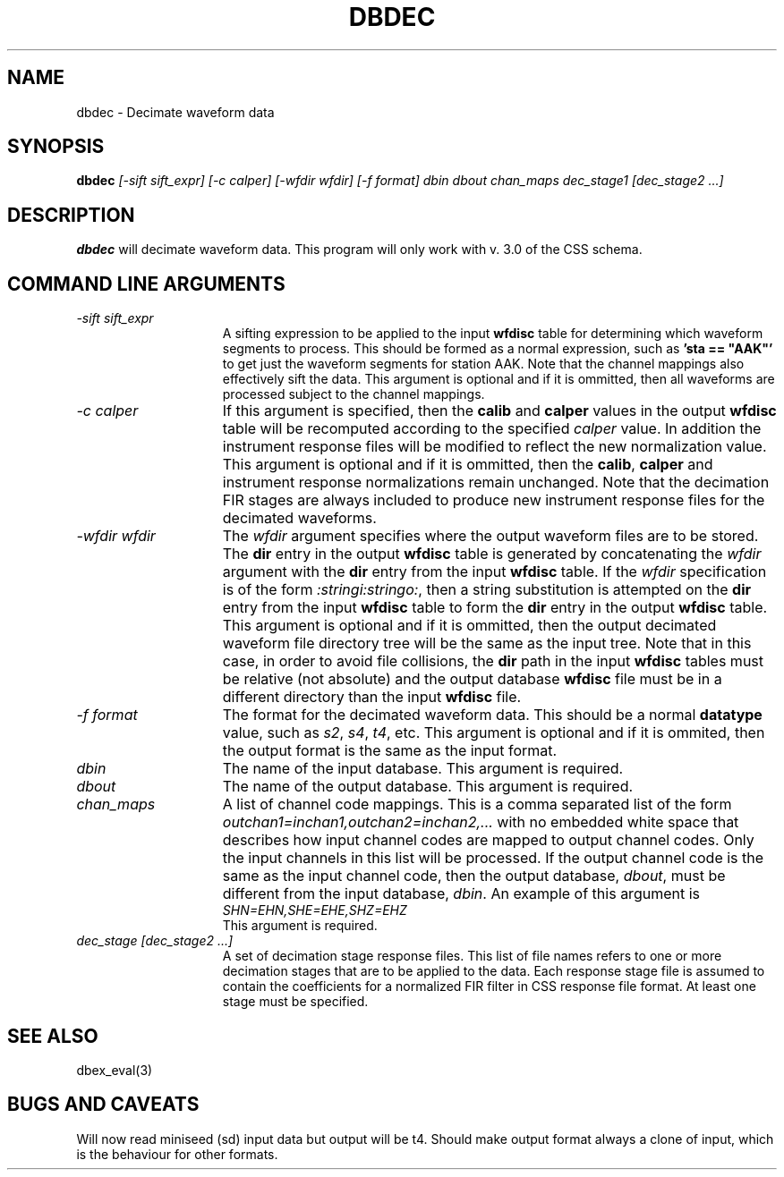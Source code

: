 .TH DBDEC 1 "$Date$"
.SH NAME
dbdec \- Decimate waveform data
.SH SYNOPSIS
.B dbdec
.I [-sift sift_expr]
.I [-c calper]
.I [-wfdir wfdir]
.I [-f format]
.I dbin
.I dbout
.I chan_maps
.I dec_stage1
.I [dec_stage2
.I ...]
.SH DESCRIPTION
.B dbdec
will decimate waveform data.
This program will only work with v. 3.0 of the CSS schema.
.SH COMMAND LINE ARGUMENTS
.TP 15
\fI-sift sift_expr\fP
A sifting expression to be applied to the input \fBwfdisc\fP table
for determining which waveform segments to process.
This should be formed as a normal expression, such as \fB'sta == "AAK"'\fP
to get just the waveform segments for station AAK. Note that the channel mappings
also effectively sift the data.
This argument is optional and if it is ommitted, then all waveforms are processed
subject to the channel mappings.
.TP 15
\fI-c calper\fP
If this argument is specified, then the \fBcalib\fP and \fBcalper\fP values in
the output \fBwfdisc\fP table will be recomputed according to the specified
\fIcalper\fP value. In addition the instrument response files will be modified
to reflect the new normalization value.
This argument is optional and if it is ommitted, then the \fBcalib\fP, \fBcalper\fP
and instrument response normalizations remain unchanged. Note that the decimation
FIR stages are always included to produce new instrument response files
for the decimated waveforms.
.TP 15
\fI-wfdir wfdir\fP
The \fIwfdir\fP argument specifies where the output waveform files are
to be stored. The \fBdir\fP entry in the output \fBwfdisc\fP table is
generated by concatenating the \fIwfdir\fP argument with the \fBdir\fP
entry from the input \fBwfdisc\fP table. If the \fIwfdir\fP specification
is of the form \fI:stringi:stringo:\fP, then a string substitution
is attempted on the \fBdir\fP entry from the input \fBwfdisc\fP table
to form the \fBdir\fP entry in the output \fBwfdisc\fP table.
This argument is optional and if it is ommitted, then the output decimated
waveform file directory tree will be the same as the input tree. Note that
in this case, in order to avoid file collisions,
the \fBdir\fP path in the input \fBwfdisc\fP tables must be
relative (not absolute) and the output database \fBwfdisc\fP file must be
in a different directory than the input \fBwfdisc\fP file.
.TP 15
\fI-f format\fP
The format for the decimated waveform data. This should be a normal 
\fBdatatype\fP value, such as \fIs2\fP, \fIs4\fP, \fIt4\fP, etc.
This argument is optional and if it is ommited, then the output format
is the same as the input format.
.TP 15
\fIdbin\fP
The name of the input database. 
This argument is required.
.TP 15
\fIdbout\fP
The name of the output database. 
This argument is required.
.TP 15
\fIchan_maps\fP
A list of channel code mappings. This is a comma separated list of the form
\fIoutchan1=inchan1,outchan2=inchan2,...\fP with no embedded
white space that describes how input channel codes are mapped to output
channel codes. Only the input channels in this list will be processed.
If the output channel code is the same as the input channel code, then
the output database, \fIdbout\fP, must be different from the input
database, \fIdbin\fP. An example of this argument is
.br
\fISHN=EHN,SHE=EHE,SHZ=EHZ\fP
.br
This argument is required.
.TP 15
\fIdec_stage [dec_stage2 ...]\fP
A set of decimation stage response files. This list of file names refers
to one or more decimation stages that are to be applied to the data.
Each response stage file is assumed to contain the coefficients for
a normalized FIR filter in CSS response file format.
At least one stage must be specified.
.SH SEE ALSO
dbex_eval(3)
.SH "BUGS AND CAVEATS"
Will now read miniseed (sd) input data but output will be t4.  
Should make output format always a clone of input, which is the
behaviour for other formats.  

.\" $Id$ 

